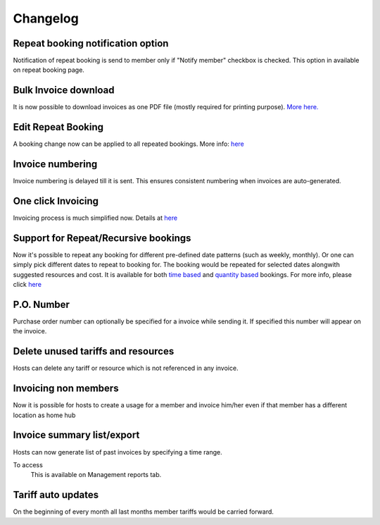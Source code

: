 Changelog
=========

Repeat booking notification option
----------------------------------
Notification of repeat booking is send to member only if "Notify member" checkbox is checked. This option in available on repeat booking page.

Bulk Invoice download
---------------------
It is now possible to download invoices as one PDF file (mostly required for printing purpose). `More here. </help/bulk_invoices.html>`_

Edit Repeat Booking
-----------------
A booking change now can be applied to all repeated bookings. More info: `here </help/repeatbooking.html#edit-repeat-bookings>`_

Invoice numbering
-----------------
Invoice numbering is delayed till it is sent. This ensures consistent numbering when invoices are auto-generated.

One click Invoicing
-------------------
Invoicing process is much simplified now. Details at `here </help/invoicing.html>`_

Support for Repeat/Recursive bookings
-------------------------------------
Now it's possible to repeat any booking for different pre-defined date patterns (such as weekly, monthly). Or one can simply pick different dates to repeat to booking for. The booking would be repeated for selected dates alongwith suggested resources and cost. It is available for both `time based </help/repeatbooking.html#time-based-bookings>`_ and `quantity based </help/repeatbooking.html#quantity-based-bookings>`_ bookings. For more info, please click `here </help/repeatbooking.html>`_

P.O. Number
-----------
Purchase order number can optionally be specified for a invoice while sending it. If specified this number will appear on the invoice.

Delete unused tariffs and resources
-----------------------------------
Hosts can delete any tariff or resource which is not referenced in any invoice.

Invoicing non members
---------------------
Now it is possible for hosts to create a usage for a member and invoice him/her even if that member has a different location as home hub

Invoice summary list/export
---------------------------
Hosts can now generate list of past invoices by specifying a time range.

To access
    This is available on Management reports tab.

Tariff auto updates
-------------------
On the beginning of every month all last months member tariffs would be carried forward.

